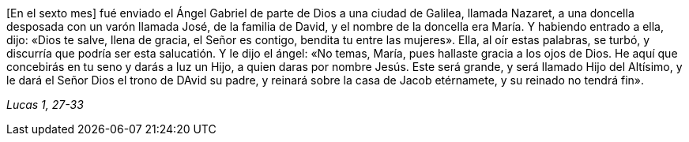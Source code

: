[.text-justify]
[En el sexto mes] fué enviado el Ángel Gabriel de parte de Dios a una ciudad de Galilea, llamada Nazaret, a una doncella desposada con un varón llamada José, de la familia de David, y el nombre de la doncella era María. Y habiendo entrado a ella, dijo: «Dios te salve, llena de gracia, el Señor es contigo, bendita tu entre las mujeres». Ella, al oír estas palabras, se turbó, y discurría que podría ser esta salucatión. Y le dijo el ángel: «No temas, María, pues hallaste gracia a los ojos de Dios. He aquí que concebirás en tu seno y darás a luz un Hijo, a quien daras por nombre Jesús. Este será grande, y será llamado Hijo del Altísimo, y le dará el Señor Dios el trono de DAvid su padre, y reinará sobre la casa de Jacob etérnamete, y su reinado no tendrá fin». 

[.text-right]
_Lucas 1, 27-33_